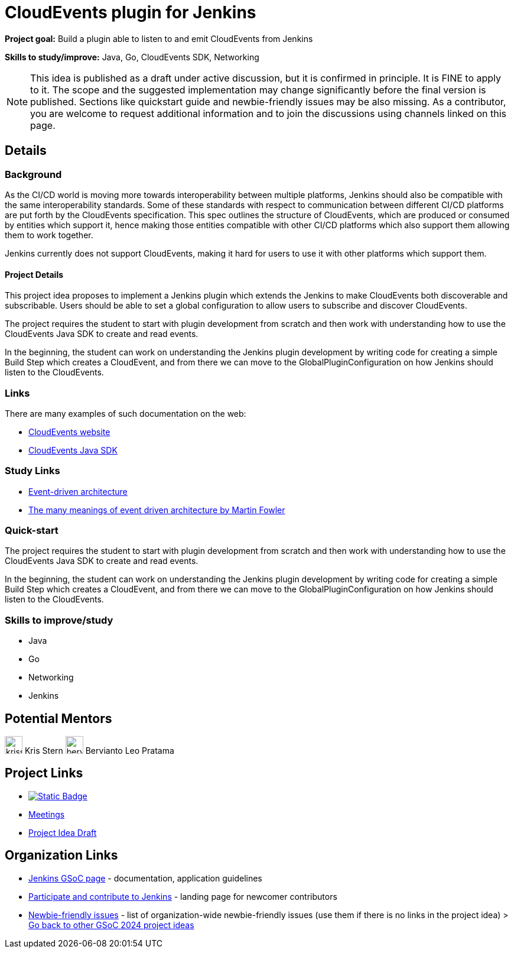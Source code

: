 = CloudEvents plugin for Jenkins

*Project goal:* Build a plugin able to listen to and emit CloudEvents from Jenkins

*Skills to study/improve:* Java, Go, CloudEvents SDK, Networking

NOTE: This idea is published as a draft under active discussion, but it is confirmed in principle. It is FINE to apply to it. The scope and the suggested implementation may change significantly before the final version is published. Sections like quickstart guide and newbie-friendly issues may be also missing. As a contributor, you are welcome to request additional information and to join the discussions using channels linked on this page.

== Details 
=== Background
As the CI/CD world is moving more towards interoperability between multiple platforms, Jenkins should also be compatible with the same interoperability standards. Some of these standards with respect to communication between different CI/CD platforms are put forth by the CloudEvents specification. This spec outlines the structure of CloudEvents, which are produced or consumed by entities which support it, hence making those entities compatible with other CI/CD platforms which also support them allowing them to work together.

Jenkins currently does not support CloudEvents, making it hard for users to use it with other platforms which support them.


==== Project Details
This project idea proposes to implement a Jenkins plugin which extends the Jenkins to make CloudEvents both discoverable and subscribable. Users should be able to set a global configuration to allow users to subscribe and discover CloudEvents.

The project requires the student to start with plugin development from scratch and then work with understanding how to use the CloudEvents Java SDK to create and read events.

In the beginning, the student can work on understanding the Jenkins plugin development by writing code for creating a simple Build Step which creates a CloudEvent, and from there we can move to the GlobalPluginConfiguration on how Jenkins should listen to the CloudEvents.


=== Links
There are many examples of such documentation on the web:

* link:https://CloudEvents.io/[CloudEvents website]
* link:https://github.com/CloudEvents/sdk-java[CloudEvents Java SDK]


=== Study Links
* link:https://en.wikipedia.org/wiki/Event-driven_architecture[Event-driven architecture]
* link:https://www.youtube.com/watch?v=STKCRSUsyP0&t=944s[The many meanings of event driven architecture by Martin Fowler]


=== Quick-start

The project requires the student to start with plugin development from scratch and then work with understanding how to use the CloudEvents Java SDK to create and read events.

In the beginning, the student can work on understanding the Jenkins plugin development by writing code for creating a simple Build Step which creates a CloudEvent, and from there we can move to the GlobalPluginConfiguration on how Jenkins should listen to the CloudEvents.


=== Skills to improve/study
* Java
* Go
* Networking
* Jenkins


== Potential Mentors

[.avatar]
image:images:ROOT:avatars/krisstern.png[,width=30,height=30] Kris Stern
image:images:ROOT:avatars/berviantoleo.jpg[,width=30,height=30] Bervianto Leo Pratama

== Project Links

* image:https://img.shields.io/badge/gitter-join_chat-light_green?link=https%3A%2F%2Fapp.gitter.im%2F%23%2Froom%2F%23jenkinsci_role-strategy-plugin%3Agitter.im[Static Badge,link=https://app.gitter.im/#/room/#jenkinsci_gsoc-sig:gitter.im]
* xref:gsoc:index.adoc#office-hours[Meetings]
* https://docs.google.com/document/d/1xsI6nkEPzXId5npXLrjz3Ydj7jx9Rf8g7SWnTldpeQc/edit#heading=h.f09or9ek462l[Project Idea Draft]

== Organization Links 

* xref:gsoc:index.adoc[Jenkins GSoC page] - documentation, application guidelines
* xref:community:ROOT:index.adoc[Participate and contribute to Jenkins] - landing page for newcomer contributors
* https://issues.jenkins.io/issues/?jql=project%20%3D%20JENKINS%20AND%20status%20in%20(Open%2C%20%22In%20Progress%22%2C%20Reopened)%20AND%20labels%20%3D%20newbie-friendly%20[Newbie-friendly issues] - list of organization-wide newbie-friendly issues (use them if there is no links in the project idea)
> xref:2024/project-ideas.adoc[Go back to other GSoC 2024 project ideas]
